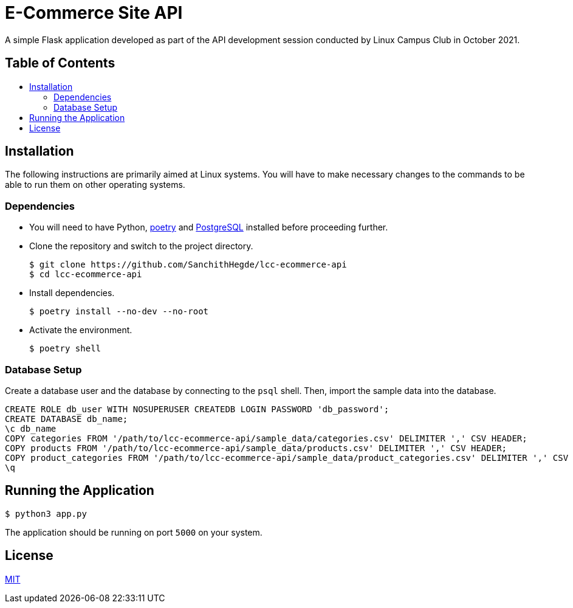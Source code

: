 = E-Commerce Site API
:toc: macro
:toc-title!:

A simple Flask application developed as part of the API development session conducted by Linux Campus Club in October 2021.

[discrete]
== Table of Contents

toc::[]

== Installation

The following instructions are primarily aimed at Linux systems.
You will have to make necessary changes to the commands to be able to run them on other operating systems.

=== Dependencies

* You will need to have Python, https://python-poetry.org/docs/[poetry] and https://www.postgresql.org/download/[PostgreSQL] installed before proceeding further.

* Clone the repository and switch to the project directory.
+
[source, shell]
--
$ git clone https://github.com/SanchithHegde/lcc-ecommerce-api
$ cd lcc-ecommerce-api
--

* Install dependencies.
+
[source, shell]
--
$ poetry install --no-dev --no-root
--

* Activate the environment.
+
[source, shell]
--
$ poetry shell
--

=== Database Setup

Create a database user and the database by connecting to the `psql` shell.
Then, import the sample data into the database.

[source, sql]
--
CREATE ROLE db_user WITH NOSUPERUSER CREATEDB LOGIN PASSWORD 'db_password';
CREATE DATABASE db_name;
\c db_name
COPY categories FROM '/path/to/lcc-ecommerce-api/sample_data/categories.csv' DELIMITER ',' CSV HEADER;
COPY products FROM '/path/to/lcc-ecommerce-api/sample_data/products.csv' DELIMITER ',' CSV HEADER;
COPY product_categories FROM '/path/to/lcc-ecommerce-api/sample_data/product_categories.csv' DELIMITER ',' CSV HEADER;
\q
--

== Running the Application

[source, shell]
--
$ python3 app.py
--

The application should be running on port `5000` on your system.

== License

link:LICENSE.md[MIT]
